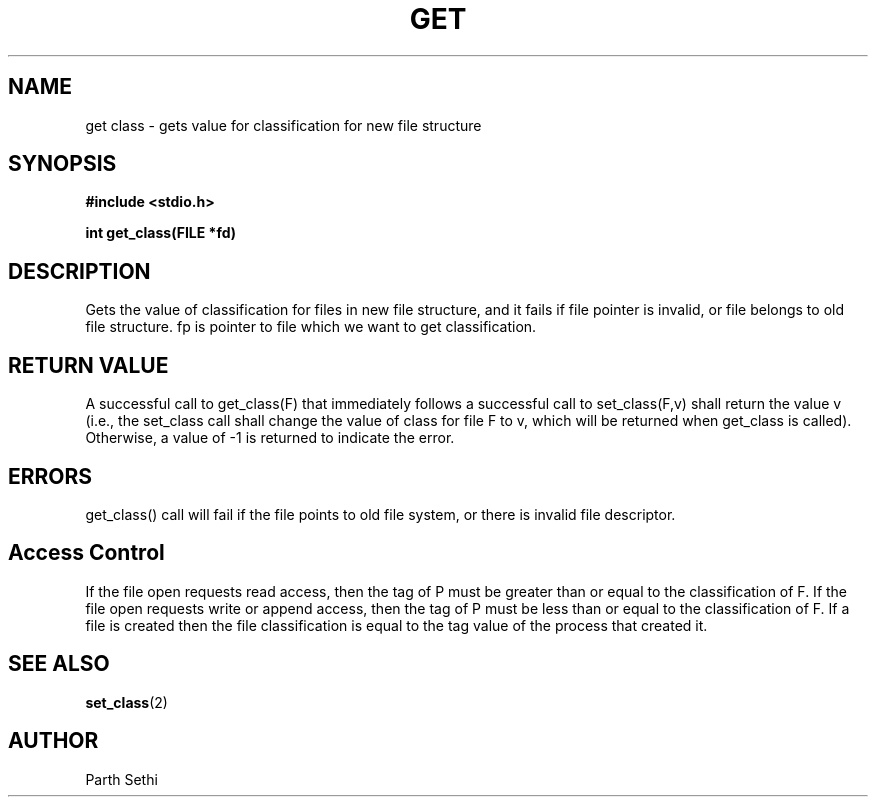 .\" Copyright (c) 2017 Parth Sethi

.\"	@(#)get_class
.\"
.TH GET CLASS 2 
.UC 4
.SH NAME
get class \- gets value for classification for new file structure
.SH SYNOPSIS
.nf
.ft B
#include <stdio.h>

int get_class(FILE *fd)
.ft R
.fi
.SH DESCRIPTION
Gets the value of classification for files in new file structure, and it fails if file pointer is invalid, or file belongs to old file structure. fp is pointer to file which we want to get classification.

.RE
.SH "RETURN VALUE
A successful call to get_class(F) that immediately follows a successful call 
to set_class(F,v) shall return the value v (i.e., the set_class call shall 
change the value of class for file F to v, which will be returned when
get_class is called). 
Otherwise, a value of \-1 is returned to indicate the error.
.SH ERRORS
get_class() call will fail if the file points to old file system, or there is invalid file descriptor.

.SH Access Control
If the file open requests read access, then
the tag of P must be greater than or equal to the classification of F. 
If the file open requests write or append access, then the tag of P must 
be less than or equal to the classification of F. If a file is created
then the file classification is equal to the tag value of the process
that created it. 

.SH "SEE ALSO"
.BR set_class (2)
.SH AUTHOR
Parth Sethi 
